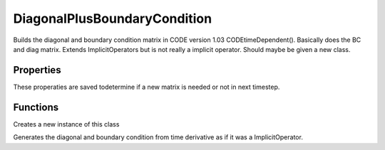 DiagonalPlusBoundaryCondition
========================================

.. class:: DiagonalPlusBoundaryCondition

Builds the diagonal and boundary condition matrix in CODE version 1.03 CODEtimeDependent(). 
Basically does the BC and
diag matrix.
Extends ImplicitOperators but is not really a implicit operator.
Should maybe be given a new class.

Properties
-----------------
These properaties are saved todetermine if a new matrix is needed or not in next timestep.

.. attribute:: NxiUsed

.. attribute:: ddyUsed

.. attribute:: RelLimitUsed

.. attribute:: yMaxBC

Functions
---------------

.. function:: DiagonalPlusBoundaryCondition(state,eqSettings)

Creates a new instance of this class

.. function:: matrixHasChanged = generateOperatorMatrix(this,iteration)

Generates the diagonal and boundary condition from time derivative as if it was a ImplicitOperator.
